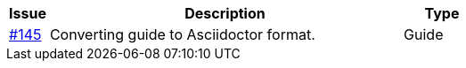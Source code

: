 [cols="1,9,2", options="header"]
|===
| Issue | Description | Type

| link:https://github.com/difi/vefa-validator-conf/issues/145[#145]
| Converting guide to Asciidoctor format.
| Guide

|===

